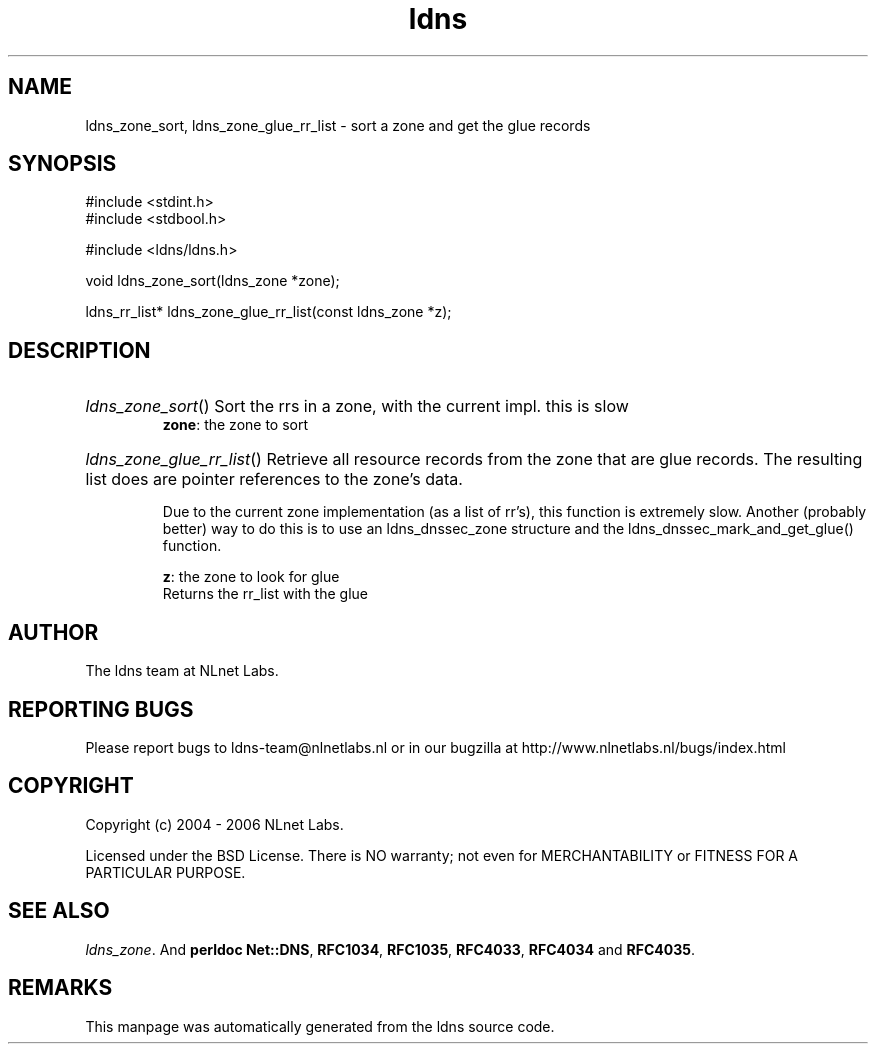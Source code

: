 .ad l
.TH ldns 3 "30 May 2006"
.SH NAME
ldns_zone_sort, ldns_zone_glue_rr_list \- sort a zone and get the glue records

.SH SYNOPSIS
#include <stdint.h>
.br
#include <stdbool.h>
.br
.PP
#include <ldns/ldns.h>
.PP
void ldns_zone_sort(ldns_zone *zone);
.PP
ldns_rr_list* ldns_zone_glue_rr_list(const ldns_zone *z);
.PP

.SH DESCRIPTION
.HP
\fIldns_zone_sort\fR()
Sort the rrs in a zone, with the current impl. this is slow
\.br
\fBzone\fR: the zone to sort
.PP
.HP
\fIldns_zone_glue_rr_list\fR()
Retrieve all resource records from the zone that are glue
records. The resulting list does are pointer references
to the zone's data.

Due to the current zone implementation (as a list of rr's), this
function is extremely slow. Another (probably better) way to do this
is to use an ldns_dnssec_zone structure and the 
ldns_dnssec_mark_and_get_glue() function.

\.br
\fBz\fR: the zone to look for glue
\.br
Returns the rr_list with the glue
.PP
.SH AUTHOR
The ldns team at NLnet Labs.

.SH REPORTING BUGS
Please report bugs to ldns-team@nlnetlabs.nl or in 
our bugzilla at
http://www.nlnetlabs.nl/bugs/index.html

.SH COPYRIGHT
Copyright (c) 2004 - 2006 NLnet Labs.
.PP
Licensed under the BSD License. There is NO warranty; not even for
MERCHANTABILITY or
FITNESS FOR A PARTICULAR PURPOSE.

.SH SEE ALSO
\fIldns_zone\fR.
And \fBperldoc Net::DNS\fR, \fBRFC1034\fR,
\fBRFC1035\fR, \fBRFC4033\fR, \fBRFC4034\fR  and \fBRFC4035\fR.
.SH REMARKS
This manpage was automatically generated from the ldns source code.
